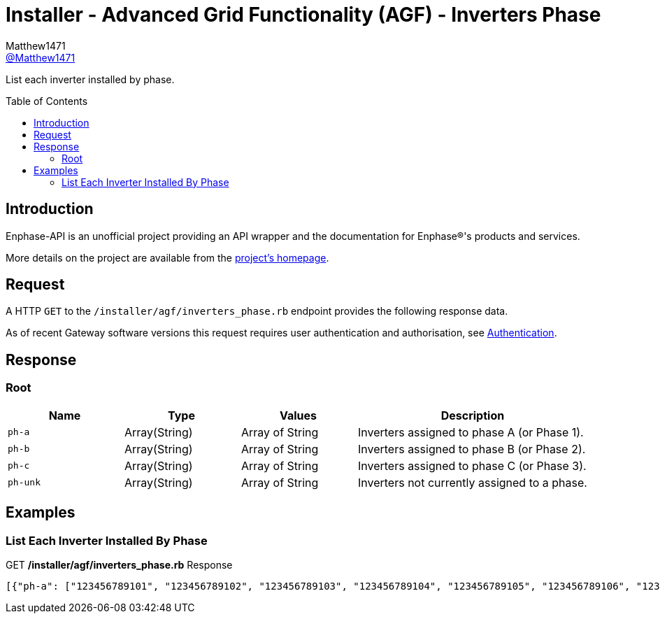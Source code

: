 = Installer - Advanced Grid Functionality (AGF) - Inverters Phase
:toc: preamble
Matthew1471 <https://github.com/matthew1471[@Matthew1471]>;

// Document Settings:

// Set the ID Prefix and ID Separators to be consistent with GitHub so links work irrespective of rendering platform. (https://docs.asciidoctor.org/asciidoc/latest/sections/id-prefix-and-separator/)
:idprefix:
:idseparator: -

// Any code blocks will be in JSON by default.
:source-language: json

ifndef::env-github[:icons: font]

// Set the admonitions to have icons (Github Emojis) if rendered on GitHub (https://blog.mrhaki.com/2016/06/awesome-asciidoctor-using-admonition.html).
ifdef::env-github[]
:status:
:caution-caption: :fire:
:important-caption: :exclamation:
:note-caption: :paperclip:
:tip-caption: :bulb:
:warning-caption: :warning:
endif::[]

// Document Variables:
:release-version: 1.0
:url-org: https://github.com/Matthew1471
:url-repo: {url-org}/Enphase-API
:url-contributors: {url-repo}/graphs/contributors

List each inverter installed by phase.

== Introduction

Enphase-API is an unofficial project providing an API wrapper and the documentation for Enphase(R)'s products and services.

More details on the project are available from the xref:../../../../README.adoc[project's homepage].

== Request

A HTTP `GET` to the `/installer/agf/inverters_phase.rb` endpoint provides the following response data.

As of recent Gateway software versions this request requires user authentication and authorisation, see xref:../../Authentication.adoc[Authentication].

== Response

=== Root

[cols="1,1,1,2", options="header"]
|===
|Name
|Type
|Values
|Description

|`ph-a`
|Array(String)
|Array of String
|Inverters assigned to phase A (or Phase 1).

|`ph-b`
|Array(String)
|Array of String
|Inverters assigned to phase B (or Phase 2).

|`ph-c`
|Array(String)
|Array of String
|Inverters assigned to phase C (or Phase 3).

|`ph-unk`
|Array(String)
|Array of String
|Inverters not currently assigned to a phase.

|===

== Examples

=== List Each Inverter Installed By Phase

.GET */installer/agf/inverters_phase.rb* Response
[source,json,subs="+quotes"]
----
[{"ph-a": ["123456789101", "123456789102", "123456789103", "123456789104", "123456789105", "123456789106", "123456789107", "123456789108", "123456789109", "123456789110", "123456789111", "123456789112", "123456789113", "123456789114"], "ph-b": [], "ph-c": [], "ph-unk": []}]
----